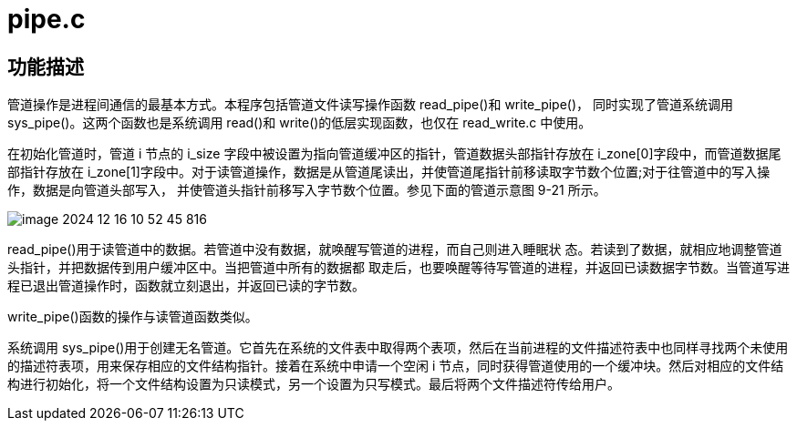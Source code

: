= pipe.c

== 功能描述

管道操作是进程间通信的最基本方式。本程序包括管道文件读写操作函数 read_pipe()和 write_pipe()， 同时实现了管道系统调用 sys_pipe()。这两个函数也是系统调用 read()和 write()的低层实现函数，也仅在 read_write.c 中使用。

在初始化管道时，管道 i 节点的 i_size 字段中被设置为指向管道缓冲区的指针，管道数据头部指针存放在 i_zone[0]字段中，而管道数据尾部指针存放在 i_zone[1]字段中。对于读管道操作，数据是从管道尾读出，并使管道尾指针前移读取字节数个位置;对于往管道中的写入操作，数据是向管道头部写入， 并使管道头指针前移写入字节数个位置。参见下面的管道示意图 9-21 所示。

image::image-2024-12-16-10-52-45-816.png[]

read_pipe()用于读管道中的数据。若管道中没有数据，就唤醒写管道的进程，而自己则进入睡眠状 态。若读到了数据，就相应地调整管道头指针，并把数据传到用户缓冲区中。当把管道中所有的数据都 取走后，也要唤醒等待写管道的进程，并返回已读数据字节数。当管道写进程已退出管道操作时，函数就立刻退出，并返回已读的字节数。

write_pipe()函数的操作与读管道函数类似。

系统调用 sys_pipe()用于创建无名管道。它首先在系统的文件表中取得两个表项，然后在当前进程的文件描述符表中也同样寻找两个未使用的描述符表项，用来保存相应的文件结构指针。接着在系统中申请一个空闲 i 节点，同时获得管道使用的一个缓冲块。然后对相应的文件结构进行初始化，将一个文件结构设置为只读模式，另一个设置为只写模式。最后将两个文件描述符传给用户。
